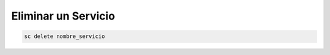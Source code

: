 .. _reference--windows-eliminar_un_servicio:

####################
Eliminar un Servicio
####################

.. code-block:: none

    sc delete nombre_servicio
